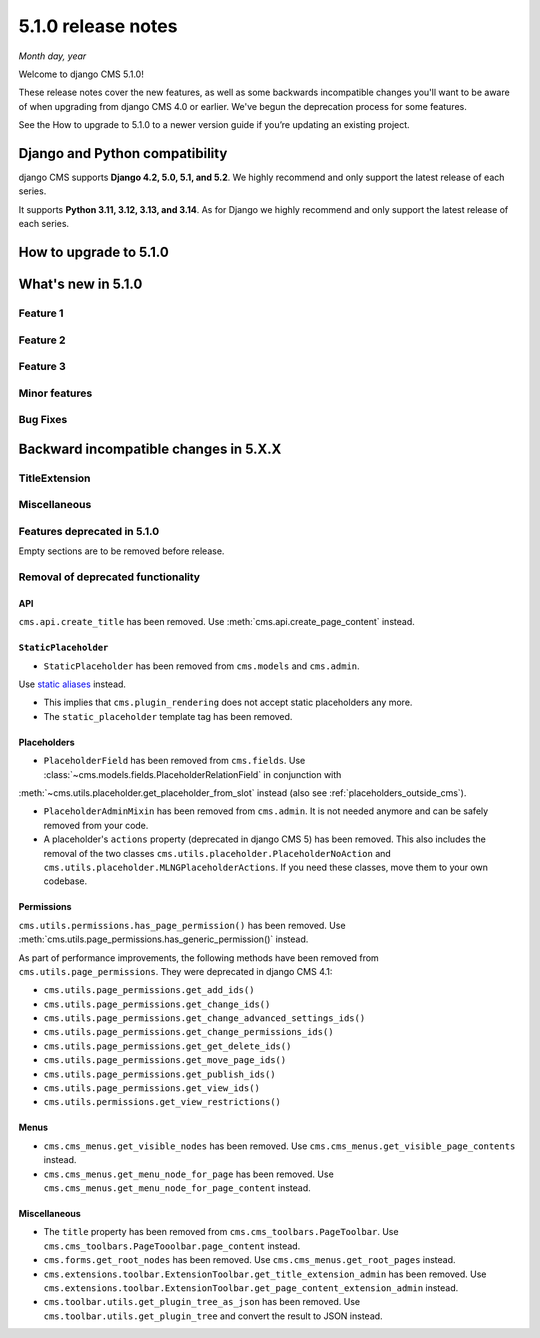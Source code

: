 .. _upgrade-to-5.1.0:

###################
5.1.0 release notes
###################

*Month day, year*

Welcome to django CMS 5.1.0!

These release notes cover the new features, as well as some backwards
incompatible changes you'll want to be aware of when upgrading from
django CMS 4.0 or earlier. We've begun the deprecation process for some
features.

See the How to upgrade to 5.1.0 to a newer version guide if you’re
updating an existing project.

*******************************
Django and Python compatibility
*******************************

django CMS supports **Django 4.2, 5.0, 5.1, and 5.2**. We highly recommend and only
support the latest release of each series.

It supports **Python 3.11, 3.12, 3.13, and 3.14**. As for Django we highly recommend and only
support the latest release of each series.

***********************
How to upgrade to 5.1.0
***********************

*******************
What's new in 5.1.0
*******************

Feature 1
=========

Feature 2
=========

Feature 3
=========

Minor features
==============

Bug Fixes
=========

**************************************
Backward incompatible changes in 5.X.X
**************************************

TitleExtension
==============


Miscellaneous
=============

Features deprecated in 5.1.0
============================

Empty sections are to be removed before release.

Removal of deprecated functionality
===================================

API
---

``cms.api.create_title`` has been removed. Use :meth:`cms.api.create_page_content` instead.


``StaticPlaceholder``
---------------------

* ``StaticPlaceholder`` has been removed from ``cms.models`` and ``cms.admin``.
Use `static aliases <https://github.com/django-cms/djangocms-alias>`_ instead.

* This implies that ``cms.plugin_rendering`` does not accept static placeholders any more.

* The ``static_placeholder`` template tag has been removed.

Placeholders
------------

* ``PlaceholderField`` has been removed from ``cms.fields``. Use :class:`~cms.models.fields.PlaceholderRelationField` in conjunction with
:meth:`~cms.utils.placeholder.get_placeholder_from_slot` instead (also see :ref:`placeholders_outside_cms`).

* ``PlaceholderAdminMixin`` has been removed from ``cms.admin``. It is not needed anymore and can be safely removed from your code.

* A placeholder's ``actions`` property (deprecated in django CMS 5) has been removed. This also includes the removal of the two classes
  ``cms.utils.placeholder.PlaceholderNoAction`` and ``cms.utils.placeholder.MLNGPlaceholderActions``. If you need these classes,
  move them to your own codebase.

Permissions
-----------

``cms.utils.permissions.has_page_permission()`` has been removed. Use
:meth:`cms.utils.page_permissions.has_generic_permission()` instead.

As part of performance improvements, the following methods have been removed from
``cms.utils.page_permissions``. They were deprecated in django CMS 4.1:

* ``cms.utils.page_permissions.get_add_ids()``
* ``cms.utils.page_permissions.get_change_ids()``
* ``cms.utils.page_permissions.get_change_advanced_settings_ids()``
* ``cms.utils.page_permissions.get_change_permissions_ids()``
* ``cms.utils.page_permissions.get_get_delete_ids()``
* ``cms.utils.page_permissions.get_move_page_ids()``
* ``cms.utils.page_permissions.get_publish_ids()``
* ``cms.utils.page_permissions.get_view_ids()``
* ``cms.utils.permissions.get_view_restrictions()``


Menus
-----

* ``cms.cms_menus.get_visible_nodes`` has been removed. Use ``cms.cms_menus.get_visible_page_contents`` instead.

* ``cms.cms_menus.get_menu_node_for_page`` has been removed. Use ``cms.cms_menus.get_menu_node_for_page_content`` instead.

Miscellaneous
-------------

* The ``title`` property has been removed from ``cms.cms_toolbars.PageToolbar``.
  Use ``cms.cms_toolbars.PageTooolbar.page_content`` instead.

* ``cms.forms.get_root_nodes`` has been removed. Use ``cms.cms_menus.get_root_pages`` instead.

* ``cms.extensions.toolbar.ExtensionToolbar.get_title_extension_admin`` has been removed.
  Use ``cms.extensions.toolbar.ExtensionToolbar.get_page_content_extension_admin`` instead.

* ``cms.toolbar.utils.get_plugin_tree_as_json`` has been removed. Use ``cms.toolbar.utils.get_plugin_tree`` and convert the result
  to JSON instead.